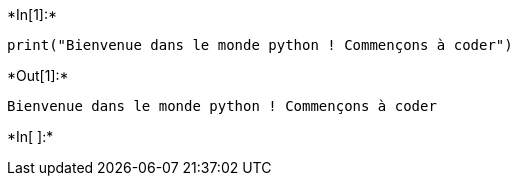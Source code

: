 +*In[1]:*+
[source, ipython3]
----
print("Bienvenue dans le monde python ! Commençons à coder")
----


+*Out[1]:*+
----
Bienvenue dans le monde python ! Commençons à coder
----


+*In[ ]:*+
[source, ipython3]
----

----
